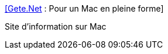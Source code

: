 :jbake-type: post
:jbake-status: published
:jbake-title: [Gete.Net] : Pour un Mac en pleine forme
:jbake-tags: web,documentation,tutorial,macosx,_mois_mars,_année_2005
:jbake-date: 2005-03-17
:jbake-depth: ../
:jbake-uri: shaarli/1111072999000.adoc
:jbake-source: https://nicolas-delsaux.hd.free.fr/Shaarli?searchterm=http%3A%2F%2Fwww.gete.net%2Fmac%2Findex.php3&searchtags=web+documentation+tutorial+macosx+_mois_mars+_ann%C3%A9e_2005
:jbake-style: shaarli

http://www.gete.net/mac/index.php3[[Gete.Net] : Pour un Mac en pleine forme]

Site d'information sur Mac
